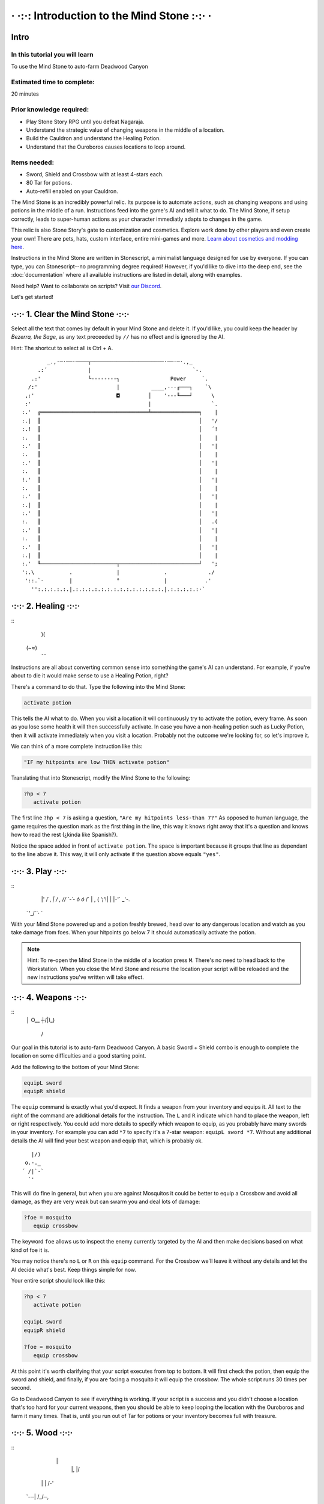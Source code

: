 · ·:·: Introduction to the Mind Stone :·:· ·
=====

.. _scripttutorial:

Intro
------------

In this tutorial you will learn
^^^^^^^^^^^^

To use the Mind Stone to auto-farm Deadwood Canyon

Estimated time to complete:
^^^^^^^^^^^^

20 minutes

Prior knowledge required:
^^^^^^^^^^^^

* Play Stone Story RPG until you defeat Nagaraja.
* Understand the strategic value of changing weapons in the middle of a location.
* Build the Cauldron and understand the Healing Potion.
* Understand that the Ouroboros causes locations to loop around.

Items needed:
^^^^^^^^^^^^

* Sword, Shield and Crossbow with at least 4-stars each.
* 80 Tar for potions.
* Auto-refill enabled on your Cauldron.

The Mind Stone is an incredibly powerful relic. Its purpose is to automate actions, such as changing weapons and using potions in the middle of a run. 
Instructions feed into the game's AI and tell it what to do. The Mind Stone, if setup correctly, leads to super-human actions as your character 
immediatly adapts to changes in the game.

This relic is also Stone Story's gate to customization and cosmetics. Explore work done by other players and even create your own! 
There are pets, hats, custom interface, entire mini-games and more. `Learn about cosmetics and modding here <https://steamcommunity.com/sharedfiles/filedetails/?id=2003221477>`_.

Instructions in the Mind Stone are written in Stonescript, a minimalist language designed for use by everyone. 
If you can type, you can Stonescript--no programming degree required! However, if you'd like to dive into the deep end, 
see the :doc:`documentation` where all available instructions are listed in detail, along with examples.

Need help? Want to collaborate on scripts? Visit `our Discord <https://discord.gg/StoneStoryRPG>`_.

Let's get started!

·:·:· 1. Clear the Mind Stone ·:·:·
------------

Select all the text that comes by default in your Mind Stone and delete it. If you'd like, you could keep the header by *Bezerra, the Sage*, as any text preceeded by ``//`` has no effect and is ignored by the AI.

Hint: The shortcut to select all is Ctrl + A.
::
          _.,·─·──·────┬───────────────────────·──·─·.,_
       .:´             |                                `-.
     .:'               └--------┐                Power     `.
    /:'                         |          ____,---╓───┐    `\
   ,:'                          ◘         │    '---╙───┘      \
   :'                                     |                   `.
  :.'  ╔══════════════════════════════════╧═══════════════╕    |
  :.|  ║                                                  │   '/
  :.!  ║                                                  │   ´!
  :.   ║                                                  │    |
  :.'  ║                                                  │   '|
  :.   ║                                                  │    |
  :.'  ║                                                  │   '|
  :.   ║                                                  │    |
  !.'  ║                                                  │   '|
  :.   ║                                                  │    |
  :.'  ║                                                  │   '|
  :.|  ║                                                  │    |
  :.'  ║                                                  │   '|
  :.   ║                                                  │   .(
  :.'  ║                                                  │   '|
  :.   ║                                                  │    |
  :.'  ║                                                  │   '|
  :.|  ║                                                  │    |
  :.'  ╙────────────────────────┬─────────────────────────┘   ';
  ':.\           .              |              .             ./
   '::.`-        |              °              |            .'
     '':.:.:.:.:.|.:.:.:.:.:.:.:.:.:.:.:.:.:.:.|.:.:.:.:.:·`

·:·:· 2. Healing ·:·:·
------------
::
    )(
   (~≈)
    ¯¯

Instructions are all about converting common sense into something the game's AI can understand. 
For example, if you're about to die it would make sense to use a Healing Potion, right?

There's a command to do that. Type the following into the Mind Stone:

.. code-block::

   activate potion

This tells the AI what to do. When you visit a location it will continuously try to activate the potion, every frame. 
As soon as you lose some health it will then successfully activate. In case you have a non-healing potion such as Lucky Potion, 
then it will activate immediately when you visit a location. 
Probably not the outcome we're looking for, so let's improve it.

We can think of a more complete instruction like this:

.. code-block::

   "IF my hitpoints are low THEN activate potion"

Translating that into Stonescript, modify the Mind Stone to the following:

.. code-block::

   ?hp < 7
      activate potion

The first line ``?hp < 7`` is asking a question, ``"Are my hitpoints less-than 7?"`` As opposed to human language, 
the game requires the question mark as the first thing in the line, this way it knows right away that it's 
a question and knows how to read the rest (¿kinda like Spanish?).

Notice the space added in front of ``activate potion``. The space is important because it groups that line as dependant to the line above it. 
This way, it will only activate if the question above equals ``"yes"``.

·:·:· 3. Play ·:·:·
------------
::
    \|' /´,  
    `|    /  ,
    /\ /  `-´-
    \ò ó` /´  
    |   , (   
    '¡'!| |   
    |-'´ _'-. 
   ¯'_/`´·\  `

With your Mind Stone powered up and a potion freshly brewed, head over to any dangerous location and watch as you take damage from foes. 
When your hitpoints go below 7 it should automatically activate the potion.

.. note::

   Hint: To re-open the Mind Stone in the middle of a location press ``M``. 
   There's no need to head back to the Workstation. When you close the Mind Stone and resume the location your 
   script will be reloaded and the new instructions you've written will take effect.

·:·:· 4. Weapons ·:·:·
------------
::
  │ O__
  ┼/|)_)
   / \

Our goal in this tutorial is to auto-farm Deadwood Canyon. A basic Sword + Shield combo is enough to complete the location on some difficulties and a good starting point.

Add the following to the bottom of your Mind Stone:

.. code-block::

   equipL sword
   equipR shield

The ``equip`` command is exactly what you'd expect. It finds a weapon from your inventory and equips it. 
All text to the right of the command are additional details for the instruction. The ``L`` and ``R`` indicate which hand to place the weapon, 
left or right respectively. You could add more details to specify which weapon to equip, as you probably have many swords in your inventory. 
For example you can add ``*7`` to specify it's a 7-star weapon: ``equipL sword *7``. Without any additional details the AI will find your best 
weapon and equip that, which is probably ok.
::
     |/) 
   o.-._ 
  ´ /|`-`
    `'   

This will do fine in general, but when you are against Mosquitos it could be better to equip a Crossbow and avoid all damage, 
as they are very weak but can swarm you and deal lots of damage:

.. code-block::

   ?foe = mosquito
      equip crossbow

The keyword ``foe`` allows us to inspect the enemy currently targeted by the AI and then make decisions based on what kind of foe it is.

You may notice there's no ``L`` or ``R`` on this ``equip`` command. For the Crossbow we'll leave it without any details and let the AI decide what's best. 
Keep things simple for now.

Your entire script should look like this:

.. code-block::

   ?hp < 7
      activate potion

   equipL sword
   equipR shield

   ?foe = mosquito
      equip crossbow


At this point it's worth clarifying that your script executes from top to bottom. It will first check the potion, 
then equip the sword and shield, and finally, if you are facing a mosquito it will equip the crossbow. The whole script runs 30 times per second.

Go to Deadwood Canyon to see if everything is working. If your script is a success and you didn't choose a location 
that's too hard for your current weapons, then you should be able to keep looping the location with the Ouroboros and farm it many times. 
That is, until you run out of Tar for potions or your inventory becomes full with treasure.

·:·:· 5. Wood ·:·:·
------------
::
      \|
       |, |/
    \| |  /-'
  `-─\ | /_/─,
      \'//
    '\} {
      { }
      } {
     //\`\

As you approach trees in Deadwood Canyon, perhaps you'd like to take the opportunity to harvest wood.
Add the following to the bottom of your script:

.. code-block::

   ?harvest.distance < 10
      equip hatchet

In this case ``L`` and ``R`` are also not needed because the Hatchet can only be equipped on the right side anyway.

Visit Deadwood to try out your latest changes!

·:·:· 6. More Healing ·:·:·
------------
::
         ____,
      _.-·´ o/`___
    ,´  _.-._\¯¯`-.`.
   /  ,´           `.`.
  |  :              | :
  |  :.            .' ;
   \  `':.,,,,,..·´ ,´
     `-._       _,-´
          ¯¯¯¯¯

At this point the script works, but depending on the star level of your gear or the chosen difficulty of the location you may still 
be taking too much damage from foes. Let's improve the script by equipping the Ouroboros, which heals over time while equipped.

Add the following:

.. code-block::
   ?foe ! boss & foe.distance > 8
      equipL ouroboros

The question asked here is more complex, so let's break it down. On line 1, the first part asks ``foe ! boss`` which translates to 
``"Foe is not a boss"``. The exclamation mark is the opposite of the equals symbol.

The second part of line 1 is f``oe.distance > 8`` which means ``"Is the foe's distance to the player greater than 8?"``. 
The two questions in line 1 are combined into a single question with the ``&`` symbol, which means ``"AND"``.

The whole instruction means:

.. code-block::
   "If the next foe is not a boss and it's distance to the player is greater than 8, equip the Ouroboros on the left hand."

.. note::
      Hint: With a foe distance of ``8`` the Ouroboros will be used in combat. This is useful if your gear level is low. 
      However, if ``17`` is used instead of ``8`` then the Ouroboros is excluded from combat, resulting in faster loop times. 
      This is because the Ouroboros has an attack range of ``17``. The value of ``8`` allows the Sword to be prioritized in melee situations.

·:·:· 7. Pickups ·:·:·
------------
::
     ,
   _/-'

You may notice that one thing slowing us down are things on the ground that must be picked up. 
In Deadwood Canyon that would be bits of wood. Lucky for us, the Star Stone (when equipped) sucks up all pickups and speeds up movement by a lot.

Add the following:

.. code-block::
   ?pickup.distance < 10
      equipL star

Similar to ``foe.distance`` this instruction is asking if the next pickup is less than ``10`` units away from the player. 
If that's the case then we equip the Star Stone on the left hand. We can say only ``star`` and that's enough to identify 
the relic because there aren't any other items with ``star`` in their name.

·:·:· 8. All Together ·:·:·
------------

Our script for Deadwood is complete! However, these instructions will currently run in all locations. 
We probably want to do a specific set of instructions for each location, so we need to group 
these and only run them if we are exploring Deadwood Canyon.

To check in what location we are, we can use the keyword ``loc``.

At the TOP of the script, add the following:

.. code-block::
   ?loc = deadwood

But also, add space to the front of all the lines thereafter, so they become dependant on the location question. The entire script should look like this:

.. code-block::
   ?loc = deadwood
      ?hp < 7
      activate potion
  
   equipL sword
   equipR shield
   ?foe = mosquito
      equip crossbow
  
   ?harvest.distance < 10
      equip hatchet

   ?foe ! boss & foe.distance > 8
      equipL ouroboros
  
   ?pickup.distance < 10
      equipL star

.. note::
      Hint: You can copy/paste scripts from here or from other players into the Mind Stone with the ``Ctrl+C`` / ``Ctrl+V`` shortcuts.

·:·:· What's next? ·:·:·
------------
::
       .-.
       \ ´ .-.
  ,-.   )  \ ´
  '- `-/¯\-´
   .· /`°´\ ·.
   `-´     `-´

External resources and mini-tutorials below.

Links
^^^^^^^^^^^^

Trouble with this tutorial? Need help with other locations? Visit `our Discord <https://discord.gg/StoneStoryRPG>`_.

Discover fun `cosmetics and mini-games <https://steamcommunity.com/sharedfiles/filedetails/?id=2003221477>`_ created by the Stone Story community.

Ready to dive deeper? Learn everything from the :doc:`documentation`.

Lifesteal
^^^^^^^^^^^^

Poison
^^^^^^^^^^^^

Mobility
^^^^^^^^^^^^

Ability Activation
^^^^^^^^^^^^